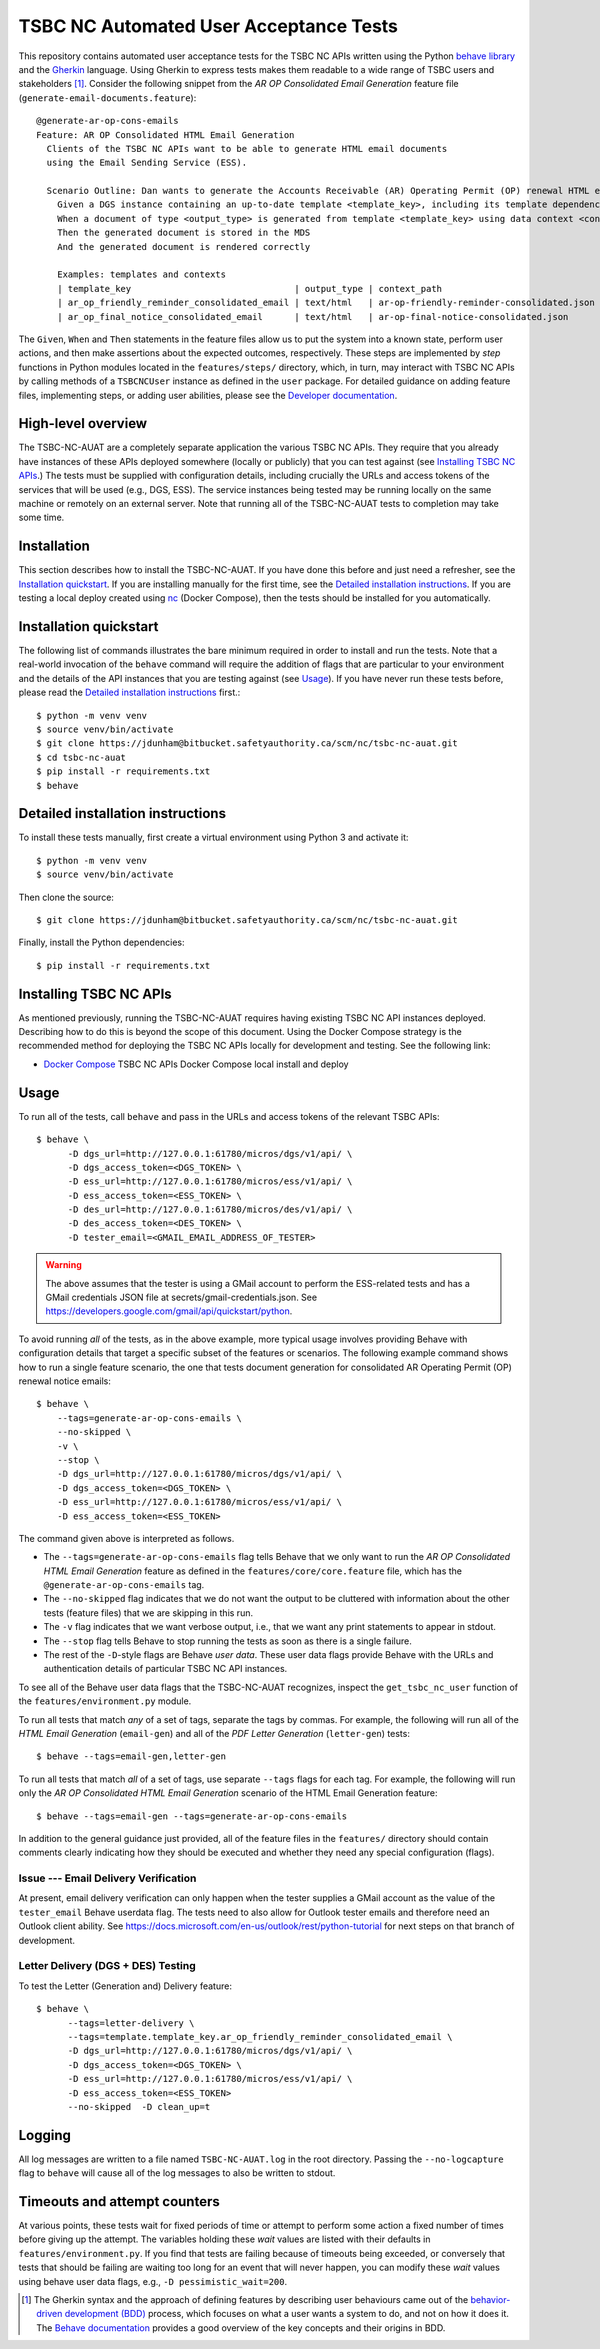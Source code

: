 ********************************************************************************
  TSBC NC Automated User Acceptance Tests
********************************************************************************

This repository contains automated user acceptance tests for the TSBC NC APIs
written using the Python `behave library`_ and the Gherkin_ language. Using
Gherkin to express tests makes them readable to a wide range of TSBC
users and stakeholders [1]_. Consider the following snippet from the *AR OP
Consolidated Email Generation* feature file
(``generate-email-documents.feature``)::

    @generate-ar-op-cons-emails
    Feature: AR OP Consolidated HTML Email Generation
      Clients of the TSBC NC APIs want to be able to generate HTML email documents
      using the Email Sending Service (ESS).

      Scenario Outline: Dan wants to generate the Accounts Receivable (AR) Operating Permit (OP) renewal HTML email documents using the DGS and confirm that the generated documents have the expected properties.
        Given a DGS instance containing an up-to-date template <template_key>, including its template dependencies
        When a document of type <output_type> is generated from template <template_key> using data context <context_path>
        Then the generated document is stored in the MDS
        And the generated document is rendered correctly

        Examples: templates and contexts
        | template_key                               | output_type | context_path                              |
        | ar_op_friendly_reminder_consolidated_email | text/html   | ar-op-friendly-reminder-consolidated.json |
        | ar_op_final_notice_consolidated_email      | text/html   | ar-op-final-notice-consolidated.json      |

The ``Given``, ``When`` and ``Then`` statements in the feature files allow us
to put the system into a known state, perform user actions, and then make
assertions about the expected outcomes, respectively. These steps are
implemented by *step* functions in Python modules located in the
``features/steps/`` directory, which, in turn, may interact with TSBC NC
APIs by calling methods of a ``TSBCNCUser`` instance as defined in the ``user``
package. For detailed guidance on adding feature files, implementing steps, or
adding user abilities, please see the `Developer documentation
<developer-documentation.html>`_.


High-level overview
================================================================================

The TSBC-NC-AUAT are a completely separate application the various TSBC NC APIs.
They require that you already have instances of these APIs deployed somewhere
(locally or publicly) that you can test against (see
`Installing TSBC NC APIs`_.) The tests must be supplied with configuration
details, including crucially the URLs and access tokens of the services that
will be used (e.g., DGS, ESS). The service instances being tested may be
running locally on the same machine or remotely on an external server. Note
that running all of the TSBC-NC-AUAT tests to completion may take some time.


Installation
================================================================================

This section describes how to install the TSBC-NC-AUAT. If you have done this before
and just need a refresher, see the `Installation quickstart`_. If you are
installing manually for the first time, see the `Detailed installation
instructions`_. If you are testing a local deploy created using `nc`_ (Docker
Compose), then the tests should be installed for you automatically.


Installation quickstart
================================================================================

The following list of commands illustrates the bare minimum required in order
to install and run the tests. Note that a real-world invocation of the
``behave`` command will require the addition of flags that are particular to
your environment and the details of the API instances that you are
testing against (see Usage_). If you have never run these tests before, please
read the `Detailed installation instructions`_ first.::

    $ python -m venv venv
    $ source venv/bin/activate
    $ git clone https://jdunham@bitbucket.safetyauthority.ca/scm/nc/tsbc-nc-auat.git
    $ cd tsbc-nc-auat
    $ pip install -r requirements.txt
    $ behave


Detailed installation instructions
================================================================================

To install these tests manually, first create a virtual environment using Python
3 and activate it::

    $ python -m venv venv
    $ source venv/bin/activate

Then clone the source::

    $ git clone https://jdunham@bitbucket.safetyauthority.ca/scm/nc/tsbc-nc-auat.git

Finally, install the Python dependencies::

    $ pip install -r requirements.txt


Installing TSBC NC APIs
================================================================================

As mentioned previously, running the TSBC-NC-AUAT requires having existing
TSBC NC API instances deployed. Describing how to do this is beyond the
scope of this document. Using the Docker Compose strategy is the recommended
method for deploying the TSBC NC APIs locally for development and testing. See
the following link:

- `Docker Compose`_ TSBC NC APIs Docker Compose local install and deploy


Usage
================================================================================

To run all of the tests, call ``behave`` and pass in the URLs and access tokens
of the relevant TSBC APIs::

   $ behave \
         -D dgs_url=http://127.0.0.1:61780/micros/dgs/v1/api/ \
         -D dgs_access_token=<DGS_TOKEN> \
         -D ess_url=http://127.0.0.1:61780/micros/ess/v1/api/ \
         -D ess_access_token=<ESS_TOKEN> \
         -D des_url=http://127.0.0.1:61780/micros/des/v1/api/ \
         -D des_access_token=<DES_TOKEN> \
         -D tester_email=<GMAIL_EMAIL_ADDRESS_OF_TESTER>

.. warning:: The above assumes that the tester is using a GMail account to
             perform the ESS-related tests and has a GMail credentials JSON
             file at secrets/gmail-credentials.json. See
             https://developers.google.com/gmail/api/quickstart/python.

To avoid running *all* of the tests, as in the above example, more typical usage
involves providing Behave with configuration details that target a specific
subset of the features or scenarios. The following example command shows how to
run a single feature scenario, the one that tests document generation for
consolidated AR Operating Permit (OP) renewal notice emails::

    $ behave \
        --tags=generate-ar-op-cons-emails \
        --no-skipped \
        -v \
        --stop \
        -D dgs_url=http://127.0.0.1:61780/micros/dgs/v1/api/ \
        -D dgs_access_token=<DGS_TOKEN> \
        -D ess_url=http://127.0.0.1:61780/micros/ess/v1/api/ \
        -D ess_access_token=<ESS_TOKEN>

The command given above is interpreted as follows.

- The ``--tags=generate-ar-op-cons-emails`` flag tells Behave that we only want
  to run the *AR OP Consolidated HTML Email Generation* feature as defined in the
  ``features/core/core.feature`` file, which has the
  ``@generate-ar-op-cons-emails`` tag.
- The ``--no-skipped`` flag indicates that we do not want the output to be
  cluttered with information about the other tests (feature files) that we are
  skipping in this run.
- The ``-v`` flag indicates that we want verbose output, i.e., that we want any
  print statements to appear in stdout.
- The ``--stop`` flag tells Behave to stop running the tests as soon as there
  is a single failure.
- The rest of the ``-D``-style flags are Behave *user data*. These user data
  flags provide Behave with the URLs and authentication details of particular
  TSBC NC API instances.

To see all of the Behave user data flags that the TSBC-NC-AUAT recognizes, inspect the
``get_tsbc_nc_user`` function of the ``features/environment.py`` module.

To run all tests that match *any* of a set of tags, separate the tags by commas.
For example, the following will run all of the *HTML Email Generation*
(``email-gen``) and all of the *PDF Letter Generation* (``letter-gen``) tests::

    $ behave --tags=email-gen,letter-gen

To run all tests that match *all* of a set of tags, use separate ``--tags``
flags for each tag. For example, the following will run only the *AR OP
Consolidated HTML Email Generation* scenario of the HTML Email Generation
feature::

    $ behave --tags=email-gen --tags=generate-ar-op-cons-emails

In addition to the general guidance just provided, all of the feature files in
the ``features/`` directory should contain comments clearly indicating how they
should be executed and whether they need any special configuration (flags).


Issue --- Email Delivery Verification
--------------------------------------------------------------------------------

At present, email delivery verification can only happen when the tester
supplies a GMail account as the value of the ``tester_email`` Behave userdata
flag. The tests need to also allow for Outlook tester emails and therefore need
an Outlook client ability. See
https://docs.microsoft.com/en-us/outlook/rest/python-tutorial for next steps on
that branch of development.


Letter Delivery (DGS + DES) Testing
--------------------------------------------------------------------------------

To test the Letter (Generation and) Delivery feature::

  $ behave \
        --tags=letter-delivery \
        --tags=template.template_key.ar_op_friendly_reminder_consolidated_email \
        -D dgs_url=http://127.0.0.1:61780/micros/dgs/v1/api/ \
        -D dgs_access_token=<DGS_TOKEN> \
        -D ess_url=http://127.0.0.1:61780/micros/ess/v1/api/ \
        -D ess_access_token=<ESS_TOKEN>
        --no-skipped  -D clean_up=t


Logging
================================================================================

All log messages are written to a file named ``TSBC-NC-AUAT.log`` in the root
directory. Passing the ``--no-logcapture`` flag to ``behave`` will cause all of
the log messages to also be written to stdout.


Timeouts and attempt counters
================================================================================

At various points, these tests wait for fixed periods of time or attempt to
perform some action a fixed number of times before giving up the attempt. The
variables holding these *wait* values are listed with their
defaults in ``features/environment.py``. If you find that tests are failing
because of timeouts being exceeded, or conversely that tests that should be
failing are waiting too long for an event that will never happen, you can
modify these *wait* values using behave user data flags, e.g.,
``-D pessimistic_wait=200``.


.. [1] The Gherkin syntax and the approach of defining features by describing
   user behaviours came out of the `behavior-driven development (BDD)`_
   process, which focuses on what a user wants a system to do, and not on how
   it does it. The `Behave documentation`_ provides a good overview of the key
   concepts and their origins in BDD.

.. _`behave library`: https://github.com/behave/behave
.. _Gherkin: https://docs.cucumber.io/gherkin/
.. _Requests: http://docs.python-requests.org/en/master/
.. _nc: https://www.google.com/
.. _`Docker Compose`: https://www.google.com/
.. _`behavior-driven development (BDD)`: https://en.wikipedia.org/wiki/Behavior-driven_development
.. _`Behave documentation`: http://behave.readthedocs.io/en/latest/

